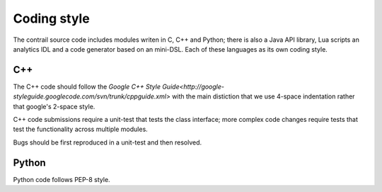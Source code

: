 ========
Coding style
========

The contrail source code includes modules writen in C, C++ and Python; there
is also a Java API library, Lua scripts an analytics IDL and a code generator
based on an mini-DSL. Each of these languages as its own coding style.

--------
C++
--------
The C++ code should follow the `Google C++ Style Guide<http://google-styleguide.googlecode.com/svn/trunk/cppguide.xml>` with the main distiction that we use 4-space indentation rather that google's 2-space style.

C++ code submissions require a unit-test that tests the class
interface; more complex code changes require tests that test the
functionality across multiple modules.

Bugs should be first reproduced in a unit-test and then resolved.

--------
Python
--------
Python code follows PEP-8 style.
